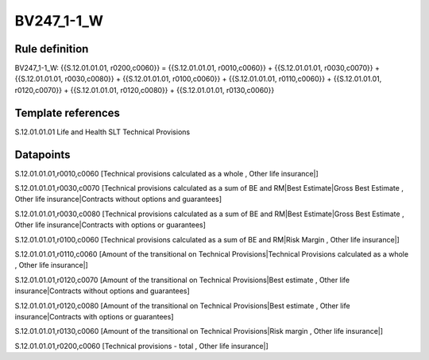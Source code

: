 ===========
BV247_1-1_W
===========

Rule definition
---------------

BV247_1-1_W: {{S.12.01.01.01, r0200,c0060}} = {{S.12.01.01.01, r0010,c0060}} + {{S.12.01.01.01, r0030,c0070}} + {{S.12.01.01.01, r0030,c0080}} + {{S.12.01.01.01, r0100,c0060}} + {{S.12.01.01.01, r0110,c0060}} + {{S.12.01.01.01, r0120,c0070}} + {{S.12.01.01.01, r0120,c0080}} + {{S.12.01.01.01, r0130,c0060}}


Template references
-------------------

S.12.01.01.01 Life and Health SLT Technical Provisions


Datapoints
----------

S.12.01.01.01,r0010,c0060 [Technical provisions calculated as a whole , Other life insurance|]

S.12.01.01.01,r0030,c0070 [Technical provisions calculated as a sum of BE and RM|Best Estimate|Gross Best Estimate , Other life insurance|Contracts without options and guarantees]

S.12.01.01.01,r0030,c0080 [Technical provisions calculated as a sum of BE and RM|Best Estimate|Gross Best Estimate , Other life insurance|Contracts with options or guarantees]

S.12.01.01.01,r0100,c0060 [Technical provisions calculated as a sum of BE and RM|Risk Margin , Other life insurance|]

S.12.01.01.01,r0110,c0060 [Amount of the transitional on Technical Provisions|Technical Provisions calculated as a whole , Other life insurance|]

S.12.01.01.01,r0120,c0070 [Amount of the transitional on Technical Provisions|Best estimate , Other life insurance|Contracts without options and guarantees]

S.12.01.01.01,r0120,c0080 [Amount of the transitional on Technical Provisions|Best estimate , Other life insurance|Contracts with options or guarantees]

S.12.01.01.01,r0130,c0060 [Amount of the transitional on Technical Provisions|Risk margin , Other life insurance|]

S.12.01.01.01,r0200,c0060 [Technical provisions - total , Other life insurance|]



